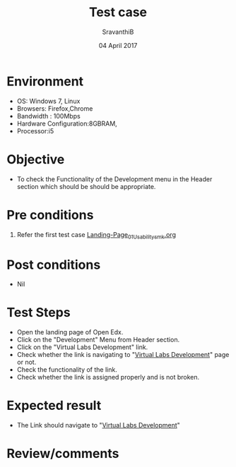 #+Title: Test case
#+Date: 04 April 2017
#+Author: SravanthiB

* Environment

  +  OS: Windows 7, Linux
  +  Browsers: Firefox,Chrome
  +  Bandwidth : 100Mbps
  +  Hardware Configuration:8GBRAM,
  +  Processor:i5

* Objective

  + To check the Functionality of the Development menu in the Header
    section which should be should
    be appropriate. 
     
* Pre conditions

  1. Refer the first test case [[https://github.com/openedx-vlead/vlabs-edx-bootstrap-theme/blob/master/test-cases/Landing-page/Header/Header/Landing-Page_01_Usability_smk.org][Landing-Page_01_Usability_smk.org]]
  
* Post conditions

  +  Nil
     
* Test Steps

  +  Open the landing page of Open Edx.
  +  Click on the "Development" Menu from Header section. 
  +  Click on the "Virtual Labs Development" link.
  +  Check whether the link is navigating to 
     "[[http://dev.vlabs.ac.in/][Virtual Labs Development]]" page or not.
  +  Check the functionality of the link. 
  +  Check whether the link is assigned properly and is not broken.

 
* Expected result

  +  The Link should navigate to "[[http://dev.vlabs.ac.in/][Virtual Labs Development]]"

* Review/comments
